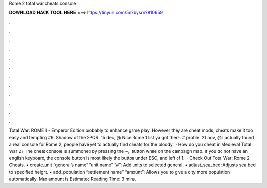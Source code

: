 Rome 2 total war cheats console

𝐃𝐎𝐖𝐍𝐋𝐎𝐀𝐃 𝐇𝐀𝐂𝐊 𝐓𝐎𝐎𝐋 𝐇𝐄𝐑𝐄 ===> https://tinyurl.com/5n9bysrn?810659

.

.

.

.

.

.

.

.

.

.

.

.

Total War: ROME II - Emperor Edition probably to enhance game play. However they are cheat mods, cheats make it too easy and tempting #9. Shadow of the SPQR. 15 dec, @ Nice Rome 1 list ya got there. # profile. 21 nov, @ I actually found a real console for Rome 2, people have yet to actually find cheats for the bloody.  · How do you cheat in Medieval Total War 2? The cheat console is summoned by pressing the ~,` button while on the campaign map. If you do not have an english keyboard, the console button is most likely the button under ESC, and left of 1.  · Check Out Total War: Rome 2 Cheats. • create_unit “general’s name” “unit name” “#”: Add units to selected general. • adjust_sea_bed: Adjusts sea bed to specified height. • add_population “settlement name” “amount”: Allows you to give a city more population automatically. Max amount is Estimated Reading Time: 3 mins.